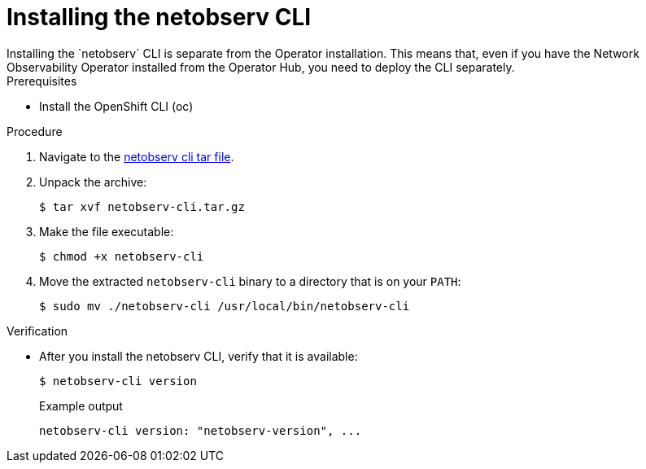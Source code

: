// Module included in the following assemblies:

// * observability/network_observability/network-observability-cli.adoc

:_mod-docs-content-type: PROCEDURE
[id="network-observability-cli-install_{context}"]
= Installing the netobserv CLI
Installing the `netobserv` CLI is separate from the Operator installation. This means that, even if you have the Network Observability Operator installed from the Operator Hub, you need to deploy the CLI separately. 

.Prerequisites
* Install the OpenShift CLI (oc)

.Procedure
//replace the link with non-github replacement when Julien figures out where to put it.
. Navigate to the link:https://github.com/netobserv/network-observability-cli/releases/download/v0.0.1/netobserv-cli.tar.gz[netobserv cli tar file].
. Unpack the archive:
+
[source,terminal]
----
$ tar xvf netobserv-cli.tar.gz
----
. Make the file executable:
+
[source,terminal]
----
$ chmod +x netobserv-cli
----
. Move the extracted `netobserv-cli` binary to a directory that is on your `PATH`:
+
[source,terminal]
----
$ sudo mv ./netobserv-cli /usr/local/bin/netobserv-cli
----

.Verification

* After you install the netobserv CLI, verify that it is available:
+
[source,terminal]
----
$ netobserv-cli version
----
+
.Example output
[source,terminal,subs="attributes+"]
----
netobserv-cli version: "netobserv-version", ...
----
